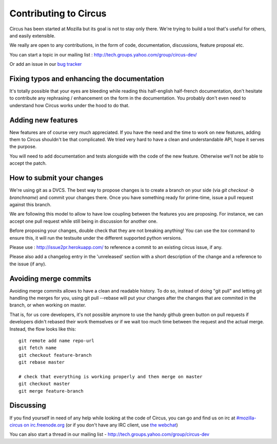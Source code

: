 .. _contribs:

Contributing to Circus
######################

Circus has been started at Mozilla but its goal is not to stay only there.
We're trying to build a tool that's useful for others, and easily extensible.

We really are open to any contributions, in the form of code, documentation,
discussions, feature proposal etc.

You can start a topic in our mailing list : http://tech.groups.yahoo.com/group/circus-dev/

Or add an issue in our `bug tracker <https://github.com/circus-tent/circus/>`_


Fixing typos and enhancing the documentation
============================================

It's totally possible that your eyes are bleeding while reading this
half-english half-french documentation, don't hesitate to contribute any
rephrasing / enhancement on the form in the documentation. You probably don't
even need to understand how Circus works under the hood to do that.


Adding new features
===================

New features are of course very much appreciated. If you have the need and the
time to work on new features, adding them to Circus shouldn't be that
complicated. We tried very hard to have a clean and understandable API, hope it
serves the purpose.

You will need to add documentation and tests alongside with the code of the new
feature. Otherwise we'll not be able to accept the patch.

How to submit your changes
==========================

We're using git as a DVCS. The best way to propose changes is to create a
branch on your side (via `git checkout -b branchname`) and commit your changes
there. Once you have something ready for prime-time, issue a pull request
against this branch.

We are following this model to allow to have low coupling between the features
you are proposing. For instance, we can accept one pull request while still
being in discussion for another one.

Before proposing your changes, double check that they are not breaking
anything! You can use the `tox` command to ensure this, it will run the
testsuite under the different supported python versions.

Please use : http://issue2pr.herokuapp.com/ to reference a commit to an
existing circus issue, if any.

Please also add a changelog entry in the 'unreleased' section with a short
description of the change and a reference to the issue (if any).

Avoiding merge commits
======================

Avoiding merge commits allows to have a clean and readable history. To do so,
instead of doing "git pull" and letting git handling the merges for you, using
git pull --rebase will put your changes after the changes that are commited in
the branch, or when working on master.

That is, for us core developers, it's not possible anymore to use the handy
github green button on pull requests if developers didn't rebased their work
themselves or if we wait too much time between the request and the actual
merge. Instead, the flow looks like this::

    git remote add name repo-url
    git fetch name
    git checkout feature-branch
    git rebase master

    # check that everything is working properly and then merge on master
    git checkout master
    git merge feature-branch

Discussing
==========

If you find yourself in need of any help while looking at the code of Circus,
you can go and find us on irc at `#mozilla-circus on irc.freenode.org
<irc://irc.freenode.net/mozilla-circus>`_ (or if you don't have any IRC client,
use `the webchat
<http://webchat.freenode.net/?channels=mozilla-circus&uio=d4>`_)

You can also start a thread in our mailing list - http://tech.groups.yahoo.com/group/circus-dev

